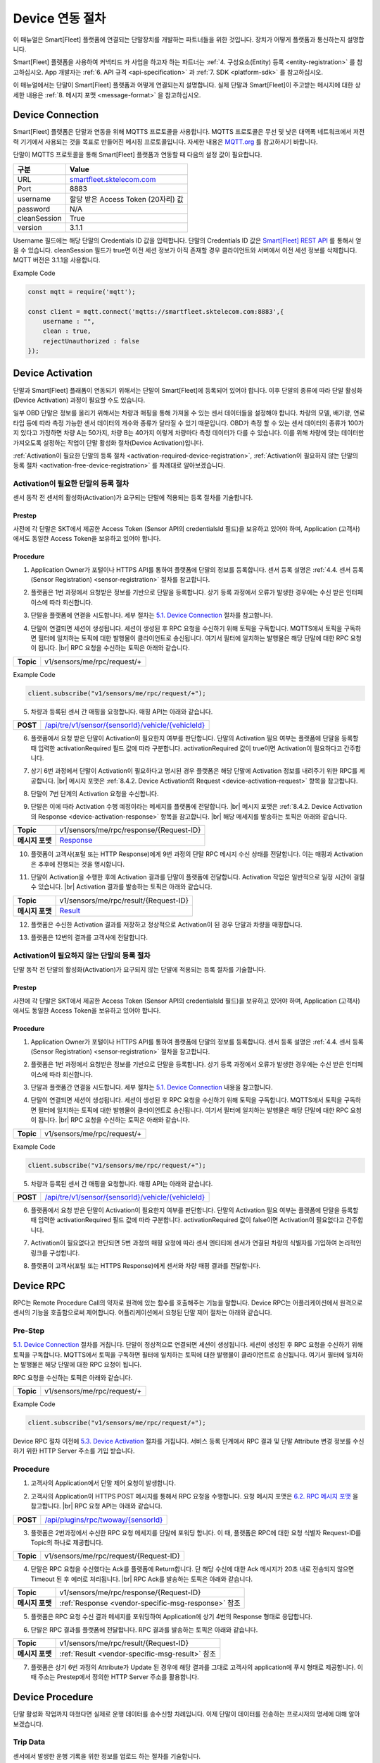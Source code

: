.. |br| raw:: html

   <br />

.. _device-interface:

Device 연동 절차
=======================================

이 매뉴얼은 Smart[Fleet] 플랫폼에 연결되는 단말장치를 개발하는 파트너들을 위한 것입니다. 장치가 어떻게 플랫폼과 통신하는지 설명합니다.

Smart[Fleet] 플랫폼을 사용하여 커넥티드 카 사업을 하고자 하는 파트너는 :ref:`4. 구성요소(Entity) 등록 <entity-registration>` 를 참고하십시오. App 개발자는 :ref:`6. API 규격 <api-specification>` 과 :ref:`7. SDK <platform-sdk>` 를 참고하십시오.

이 매뉴얼에서는 단말이 Smart[Fleet] 플랫폼과 어떻게 연결되는지 설명합니다. 실제 단말과 Smart[Fleet]이 주고받는 메시지에 대한 상세한 내용은 :ref:`8. 메시지 포맷 <message-format>` 을 참고하십시오.

Device Connection
-----------------

.. rst-class:: text-align-justify

Smart[Fleet] 플랫폼은 단말과 연동을 위해 MQTTS 프로토콜을 사용합니다. MQTTS 프로토콜은 무선 및 낮은 대역폭 네트워크에서 저전력 기기에서 사용되는 것을 목표로 만들어진 메시징 프로토콜입니다. 자세한 내용은 `MQTT.org <http://mqtt.org/>`__ 를 참고하시기 바랍니다.

단말이 MQTTS 프로토콜을 통해 Smart[Fleet] 플랫폼과 연동할 때 다음의 설정 값이 필요합니다.

.. rst-class:: table-width-fix
.. rst-class:: text-align-justify

+-----------------------------------+-----------------------------------+
| 구분                              | Value                             |
+===================================+===================================+
| URL                               | `smartfleet.sktelecom.com <http:/ |
|                                   | /smartfleet.sktelecom.com>`__     |
+-----------------------------------+-----------------------------------+
| Port                              | 8883                              |
+-----------------------------------+-----------------------------------+
| username                          | 할당 받은 Access Token (20자리)   |
|                                   | 값                                |
+-----------------------------------+-----------------------------------+
| password                          | N/A                               |
+-----------------------------------+-----------------------------------+
| cleanSession                      | True                              |
+-----------------------------------+-----------------------------------+
| version                           | 3.1.1                             |
+-----------------------------------+-----------------------------------+

.. rst-class:: text-align-justify

Username 필드에는 해당 단말의 Credentials ID 값을 입력합니다. 단말의 Credentials ID 값은 `Smart[Fleet] REST API <https://app.swaggerhub.com/apis/tremoteye/tremoteyeapi/1.0.0#/Sensor/get_api_tre_v1_sensor>`__ 를 통해서 얻을 수 있습니다. cleanSession 필드가 true면 이전 세션 정보가 아직 존재할 경우 클라이언트와 서버에서 이전 세션 정보를 삭제합니다. MQTT 버전은 3.1.1을 사용합니다.

.. role:: underline
        :class: underline

:underline:`Example Code`

.. code-block:: javascript

    const mqtt = require('mqtt');

    const client = mqtt.connect('mqtts://smartfleet.sktelecom.com:8883',{
        username : "",
        clean : true,
        rejectUnauthorized : false
    });

Device Activation
-----------------

.. rst-class:: text-align-justify

단말과 Smart[Fleet] 플래폼이 연동되기 위해서는 단말이 Smart[Fleet]에 등록되어 있어야 합니다. 이후 단말의 종류에 따라 단말 활성화(Device Activation) 과정이 필요할 수도 있습니다.

일부 OBD 단말은 정보를 올리기 위해서는 차량과 매핑을 통해 가져올 수 있는 센서 데이터들을 설정해야 합니다. 차량의 모델, 배기량, 연료 타입 등에 따라 측정 가능한 센서 데이터의 개수와 종류가 달라질 수 있기 때문입니다. OBD가 측정 할 수 있는 센서 데이터의 종류가 100가지 있다고 가정하면 차량 A는 50가지, 차량 B는 40가지 이렇게 차량마다 측정 데이터가 다를 수 있습니다. 이를 위해 차량에 맞는 데이터만 가져오도록 설정하는 작업이 단말 활성화 절차(Device Activation)입니다.

:ref:`Activation이 필요한 단말의 등록 절차 <activation-required-device-registration>`, :ref:`Activation이 필요하지 않는 단말의 등록 절차 <activation-free-device-registration>` 를 차례대로 알아보겠습니다.

.. _activation-required-device-registration:

Activation이 필요한 단말의 등록 절차
~~~~~~~~~~~~~~~~~~~~~~~~~~~~~~~~~~~~

.. rst-class:: text-align-justify

센서 동작 전 센서의 활성화(Activation)가 요구되는 단말에 적용되는 등록 절차를 기술합니다.

.. image:: ../images/procedure/4-3-1.png

Prestep
^^^^^^^

.. rst-class:: text-align-justify

사전에 각 단말은 SKT에서 제공한 Access Token (Sensor API의 credentialsId 필드)을 보유하고 있어야 하며, Application (고객사)에서도 동일한 Access Token을 보유하고 있어야 합니다.

Procedure
^^^^^^^^^

.. rst-class:: text-align-justify

1. Application Owner가 포털이나 HTTPS API를 통하여 플랫폼에 단말의 정보를 등록합니다. 센서 등록 설명은 :ref:`4.4. 센서 등록 (Sensor Registration) <sensor-registration>` 절차를 참고합니다.

.. rst-class:: text-align-justify

2. 플랫폼은 1번 과정에서 요청받은 정보를 기반으로 단말을 등록합니다. 상기 등록 과정에서 오류가 발생한 경우에는 수신 받은 인터페이스에 따라 회신합니다.

.. rst-class:: text-align-justifys

3. 단말을 플랫폼에 연결을 시도합니다. 세부 절차는 `5.1. Device Connection <#device-connection>`__ 절차를 참고합니다.

.. rst-class:: text-align-justify

4. 단말이 연결되면 세션이 생성됩니다. 세션이 생성된 후 RPC 요청을 수신하기 위해 토픽을 구독합니다. MQTTS에서 토픽을 구독하면 필터에 일치하는 토픽에 대한 발행물이 클라이언트로 송신됩니다. 여기서 필터에 일치하는 발행물은 해당 단말에 대한 RPC 요청이 됩니다. |br| RPC 요청을 수신하는 토픽은 아래와 같습니다.

.. rst-class:: table-width-fix
.. rst-class:: text-align-justify

+-----------+-----------------------------+
| **Topic** | v1/sensors/me/rpc/request/+ |
+-----------+-----------------------------+

:underline:`Example Code`

.. code-block:: javascript

    client.subscribe("v1/sensors/me/rpc/request/+");

.. rst-class:: text-align-justify

5. 차량과 등록된 센서 간 매핑을 요청합니다. 매핑 API는 아래와 같습니다.

.. rst-class:: table-width-fix
.. rst-class:: text-align-justify

+------------+------------------------------------------+
| **POST**   | `/api/tre/v1/sensor/{sensorId}/veh\      |
|            | icle/{vehicleId} <https://app.swaggerhub\|
|            | .com/apis/tremoteye/tremoteyeapi/\       |
|            | 1.0.0#/Sensor/post_api_tre_v1_sen\       |
|            | sor__sensorId__vehicle__vehicleId_>`__   |
+------------+------------------------------------------+

.. rst-class:: text-align-justify

6. 플랫폼에서 요청 받은 단말이 Activation이 필요한지 여부를 판단합니다. 단말의 Activation 필요 여부는 플랫폼에 단말을 등록할 때 입력한 activationRequired 필드 값에 따라 구분합니다. activationRequired 값이 true이면 Activation이 필요하다고 간주합니다.

.. rst-class:: text-align-justify

7. 상기 6번 과정에서 단말이 Activation이 필요하다고 명시된 경우 플랫폼은 해당 단말에 Activation 정보를 내려주기 위한 RPC를 제공합니다. |br| 메시지 포맷은 :ref:`8.4.2. Device Activation의 Request <device-activation-request>` 항목을 참고합니다.

.. rst-class:: text-align-justify

8. 단말이 7번 단계의 Activation 요청을 수신합니다.

.. rst-class:: text-align-justify

9. 단말은 이에 따라 Activation 수행 예정이라는 메세지를 플랫폼에 전달합니다. |br| 메시지 포맷은 :ref:`8.4.2. Device Activation의 Response <device-activation-response>` 항목을 참고합니다. |br| 해당 메세지를 발송하는 토픽은 아래와 같습니다.

.. rst-class:: text-align-justify

+-------------------+-----------------------------------+
| **Topic**         | v1/sensors/me/rpc/response/{Reque\|
|                   | st-ID}                            |
+-------------------+-----------------------------------+
| **메시지 포맷**   | `Response  <device-activation-res |
|                   | ponse>`__                         |
+-------------------+-----------------------------------+

.. rst-class:: text-align-justify

10. 플랫폼이 고객사(포털 또는 HTTP Response)에게 9번 과정의 단말 RPC 메시지 수신 상태를 전달합니다. 이는 매핑과 Activation은 추후에 진행되는 것을 명시합니다.

.. rst-class:: text-align-justify

11. 단말이 Activation을 수행한 후에 Activation 결과를 단말이 플랫폼에 전달합니다. Activation 작업은 일반적으로 일정 시간이 걸릴 수 있습니다. |br| Activation 결과를 발송하는 토픽은 아래와 같습니다.

.. rst-class:: text-align-justify

+-------------------+-----------------------------------+
| **Topic**         | v1/sensors/me/rpc/result/{Request\|
|                   | -ID}                              |
+-------------------+-----------------------------------+
| **메시지 포맷**   | `Result <device-activation-resul  |
|                   | t>`__                             |
+-------------------+-----------------------------------+

.. rst-class:: text-align-justify

12. 플랫폼은 수신한 Activation 결과를 저장하고 정상적으로 Activation이 된 경우 단말과 차량을 매핑합니다.

.. rst-class:: text-align-justify

13. 플랫폼은 12번의 결과를 고객사에 전달합니다.

.. _activation-free-device-registration:

Activation이 필요하지 않는 단말의 등록 절차
~~~~~~~~~~~~~~~~~~~~~~~~~~~~~~~~~~~~~~~~~~~

.. rst-class:: text-align-justify

단말 동작 전 단말의 활성화(Activation)가 요구되지 않는 단말에 적용되는 등록 절차를 기술합니다.

.. image:: ../images/procedure/4-3-2.png

Prestep
^^^^^^^

.. rst-class:: text-align-justify

사전에 각 단말은 SKT에서 제공한 Access Token (Sensor API의 credentialsId 필드)을 보유하고 있어야 하며, Application (고객사)에서도 동일한 Access Token을 보유하고 있어야 합니다.

Procedure
^^^^^^^^^

.. rst-class:: text-align-justify

1. Application Owner가 포털이나 HTTPS API를 통하여 플랫폼에 단말의 정보를 등록합니다. 센서 등록 설명은 :ref:`4.4. 센서 등록 (Sensor Registration) <sensor-registration>` 절차을 참고합니다.

.. rst-class:: text-align-justify

2. 플랫폼은 1번 과정에서 요청받은 정보를 기반으로 단말을 등록합니다. 상기 등록 과정에서 오류가 발생한 경우에는 수신 받은 인터페이스에 따라 회신합니다.

.. rst-class:: text-align-justify

3. 단말과 플랫폼간 연결을 시도합니다. 세부 절차는 `5.1. Device Connection <#device-connection>`__ 내용을 참고합니다.

.. rst-class:: text-align-justify

4. 단말이 연결되면 세션이 생성됩니다. 세션이 생성된 후 RPC 요청을 수신하기 위해 토픽을 구독합니다. MQTTS에서 토픽을 구독하면 필터에 일치하는 토픽에 대한 발행물이 클라이언트로 송신됩니다. 여기서 필터에 일치하는 발행물은 해당 단말에 대한 RPC 요청이 됩니다. |br| RPC 요청을 수신하는 토픽은 아래와 같습니다.

.. rst-class:: table-width-fix
.. rst-class:: text-align-justify

+-----------+-----------------------------+
| **Topic** | v1/sensors/me/rpc/request/+ |
+-----------+-----------------------------+

:underline:`Example Code`

.. code-block:: javascript

    client.subscribe("v1/sensors/me/rpc/request/+");

.. rst-class:: table-width-fix
.. rst-class:: text-align-justify

5. 차량과 등록된 센서 간 매핑을 요청합니다. 매핑 API는 아래와 같습니다.

+------------+------------------------------------------+
| **POST**   | `/api/tre/v1/sensor/{sensorId}/vehicle/{\|
|            | vehicleId} <https://app.swaggerhub.com/a\|
|            | pis/tremoteye/tremoteyeapi/1.0.0#/Sensor\|
|            | /post_api_tre_v1_sensor__sensorId__vehic\|
|            | le__vehicleId_>`__                       |
+------------+------------------------------------------+

.. rst-class:: text-align-justify

6. 플랫폼에서 요청 받은 단말이 Activation이 필요한지 여부를 판단합니다. 단말의 Activation 필요 여부는 플랫폼에 단말을 등록할 때 입력한 activationRequired 필드 값에 따라 구분합니다. activationRequired 값이 false이면 Activation이 필요없다고 간주합니다.

.. rst-class:: text-align-justify

7. Activation이 필요없다고 판단되면 5번 과정의 매핑 요청에 따라 센서 엔티티에 센서가 연결된 차량의 식별자를 기입하여 논리적인 링크를 구성합니다.

.. rst-class:: text-align-justify

8. 플랫폼이 고객사(포털 또는 HTTPS Response)에게 센서와 차량 매핑 결과를 전달합니다.

.. _device-rpc:

Device RPC
----------

.. rst-class:: text-align-justify

RPC는 Remote Procedure Call의 약자로 원격에 있는 함수를 호출해주는 기능을 말합니다. Device RPC는 어플리케이션에서 원격으로 센서의 기능을 호출함으로써 제어합니다. 어플리케이션에서 요청된 단말 제어 절차는 아래와 같습니다.

.. image:: ../images/procedure/4-2.png

Pre-Step
~~~~~~~~

.. rst-class:: text-align-justify

`5.1. Device Connection <#device-connection>`__ 절차를 거칩니다. 단말이 정상적으로 연결되면 세션이 생성됩니다. 세션이 생성된 후 RPC 요청을 수신하기 위해 토픽을 구독합니다. MQTTS에서 토픽을 구독하면 필터에 일치하는 토픽에 대한 발행물이 클라이언트로 송신됩니다. 여기서 필터에 일치하는 발행물은 해당 단말에 대한 RPC 요청이 됩니다.

RPC 요청을 수신하는 토픽은 아래와 같습니다.

.. rst-class:: table-width-fix

+-----------+-----------------------------+
| **Topic** | v1/sensors/me/rpc/request/+ |
+-----------+-----------------------------+

:underline:`Example Code`

.. code-block:: javascript

    client.subscribe("v1/sensors/me/rpc/request/+");

.. rst-class:: text-align-justify

Device RPC 절차 이전에 `5.3. Device Activation <#_Device_Activation>`__ 절차를 거칩니다. 서비스 등록 단계에서 RPC 결과 및 단말 Attribute 변경 정보를 수신하기 위한 HTTP Server 주소를 기입 받습니다.

Procedure
~~~~~~~~~

.. rst-class:: text-align-justify

1. 고객사의 Application에서 단말 제어 요청이 발생합니다.

.. rst-class:: text-align-justify

2. 고객사의 Application이 HTTPS POST 메시지를 통해서 RPC 요청을 수행합니다. 요청 메시지 포맷은 `6.2. RPC 메시지 포맷 <rpc-message-format>`__ 을 참고합니다. |br| RPC 요청 API는 아래와 같습니다.

.. rst-class:: table-width-fix

+------------+----------------------------------------------+
| **POST**   | `/api/plugins/rpc/twoway/{sensorId\          |
|            | } <https://app.swaggerhub.com/apis/\         |
|            | tremoteye/tremoteyeapi/1.0.0#/Sensor/\       |
|            | post_api_plugins_rpc_twoway__sensorId_>`__   |
+------------+----------------------------------------------+

.. rst-class:: text-align-justify

3. 플랫폼은 2번과정에서 수신한 RPC 요청 메세지를 단말에 포워딩 합니다. 이 때, 플랫폼은 RPC에 대한 요청 식별자 Request-ID를 Topic의 하나로 제공합니다.

.. rst-class:: text-align-justify

+-----------+----------------------------------------+
| **Topic** | v1/sensors/me/rpc/request/{Request-ID} |
+-----------+----------------------------------------+

.. rst-class:: text-align-justify

4. 단말은 RPC 요청을 수신했다는 Ack를 플랫폼에 Return합니다. 단 해당 수신에 대한 Ack 메시지가 20초 내로 전송되지 않으면 Timeout 된 후 에러로 처리됩니다. |br| RPC Ack를 발송하는 토픽은 아래와 같습니다.

.. rst-class:: table-width-fix
.. rst-class:: text-align-justify

+-----------------+-----------------------------------------------------+
| **Topic**       | v1/sensors/me/rpc/response/{Request-ID}             |
+-----------------+-----------------+-----------------------------------+
| **메시지 포맷** | :ref:`Response <vendor-specific-msg-response>` 참조 |
+-----------------+-----------------+-----------------------------------+

.. rst-class:: text-align-justify

5. 플랫폼은 RPC 요청 수신 결과 메세지를 포워딩하여 Application에 상기 4번의 Response 형태로 응답합니다.

.. rst-class:: text-align-justify

6. 단말은 RPC 결과를 플랫폼에 전달합니다. RPC 결과를 발송하는 토픽은 아래와 같습니다.

.. rst-class:: table-width-fix
.. rst-class:: text-align-justify

+-----------------+-----------------------------------------------------+
| **Topic**       | v1/sensors/me/rpc/result/{Request-ID}               |
+-----------------+-----------------+-----------------------------------+
| **메시지 포맷** | :ref:`Result <vendor-specific-msg-result>` 참조     |
+-----------------+-----------------+-----------------------------------+

.. rst-class:: text-align-justify

7. 플랫폼은 상기 6번 과정의 Attribute가 Update 된 경우에 해당 결과를 그대로 고객사의 application에 푸시 형태로 제공합니다. 이 때 주소는 Prestep에서 정의한 HTTP Server 주소를 활용합니다.

Device Procedure
--------------------

.. rst-class:: text-align-justify

단말 활성화 작업까지 마쳤다면 실제로 운행 데이터를 송수신할 차례입니다. 이제 단말이 데이터를 전송하는 프로시저의 명세에 대해 알아보겠습니다.

Trip Data
~~~~~~~~~~~~~

.. rst-class:: text-align-justify

센서에서 발생한 운행 기록을 위한 정보를 업로드 하는 절차를 기술합니다.

.. image:: ../images/procedure/4-4-1.png

Prestep
^^^^^^^

.. rst-class:: text-align-justify

본 가이드 문서 중 `5.2. Device Activation <#device-activation>`__ 절차를 정상적으로 수행되어야 합니다.

Procedure
^^^^^^^^^

.. rst-class:: text-align-justify

1. 단말은 차량의 운행이 시작되는 순간부터 등록 시점에 명세한 주기에 따라 Microtrip 데이터를 플랫폼에 전달합니다. |br| 플랫폼에 Microtrip 전달하는 토픽은 아래와 같습니다. QoS 값은 1로 설정합니다.

.. rst-class:: table-width-fix
.. rst-class:: text-align-justify

+-------------------+------------------------------------------+
| **Topic**         | v1/sensors/me/tre                        |
+-------------------+------------------------------------------+
| **메시지 포맷**   | `Microtrip <microtrip-message-format>`__ |
+-------------------+------------------------------------------+

.. rst-class:: text-align-justify

2. 단말은 차량 운행이 종료된 후 운행 종료를 알리는 Trip 데이터를 플랫폼에 전달합니다. |br| 플랫폼에 Trip 전달하는 토픽은 아래와 같습니다. QoS 값은 1로 설정합니다.

.. rst-class:: table-width-fix
.. rst-class:: text-align-justify

+-----------------+--------------------------------------+
| **Topic**       | v1/sensors/me/tre                    |
+-----------------+--------------------------------------+
| **메시지 포맷** | `Trip <trip-messgae-format>`__       |
+-----------------+--------------------------------------+

Event Data
~~~~~~~~~~~~~~

.. _event-data-procedure:
.. rst-class:: text-align-justify

센서에서 발생한 운행 이벤트 정보를 업로드 하는 절차를 기술합니다.

.. image:: ../images/procedure/4-4-2.png

Prestep
^^^^^^^

.. rst-class:: text-align-justify

본 가이드 문서 중 `5.2. Device Activation <#device-activation>`__ 절차를 정상적으로 수행합니다.

Procedure
^^^^^^^^^

.. rst-class:: text-align-justify

1. 차량에서 플랫폼에 전달할 이벤트가 발생합니다.

.. rst-class:: text-align-justify

2. 1번 과정에서 발생한 이벤트를 아래 규격에 맞추어 플랫폼에 전달합니다. 이벤트는 Time Series와 Attributes 두 종류로 나눠지며 서로 다른 토픽을 사용합니다. |br| 플랫폼에 이벤트 전달하는 토픽은 아래와 같습니다. QoS 값은 1로 설정합니다.

.. rst-class:: table-width-fix
.. rst-class:: text-align-justify

+-----------+-----------------------------+--------------------------+
| **Topic** | *Time Series 이벤트인 경우* | v1/sensors/me/telemetry  |
|           +-----------------------------+--------------------------+
|           | *Attributes 이벤트인 경우*  | v1/sensors/me/attributes |
+-----------+-----------------------------+--------------------------+

.. rst-class:: text-align-justify

전달 가능한 이벤트는 아래와 같습니다. 메세지 포맷은 :ref:`8.2.1.1 Payload Types <payload-types>` 를 참조합니다.

-  Diagnostic Information (Time Series)
-  Collision warning (Driving) (Time Series)
-  Collision warning (Paramsking) (Time Series)
-  Battery Warning (Attributes)
-  Unplugged Warning (Attributes)
-  Turn-off Warning (Attributes)
